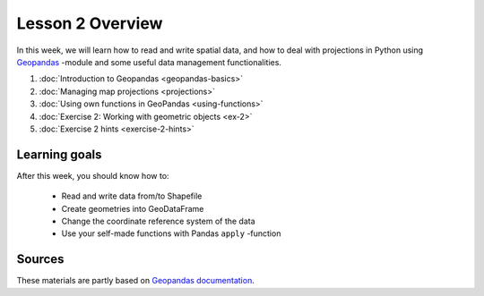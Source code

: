 Lesson 2 Overview
=================

In this week, we will learn how to read and write spatial data, and how to deal with projections in Python using `Geopandas <http://geopandas.org/>`_ -module
and some useful data management functionalities.

1. :doc:`Introduction to Geopandas <geopandas-basics>`
2. :doc:`Managing map projections <projections>`
3. :doc:`Using own functions in GeoPandas <using-functions>`
4. :doc:`Exercise 2: Working with geometric objects <ex-2>`
5. :doc:`Exercise 2 hints <exercise-2-hints>`

Learning goals
--------------

After this week, you should know how to:

 - Read and write data from/to Shapefile
 - Create geometries into GeoDataFrame
 - Change the coordinate reference system of the data
 - Use your self-made functions with Pandas ``apply`` -function

Sources
-------

These materials are partly based on `Geopandas documentation <http://geopandas.org/>`_.

